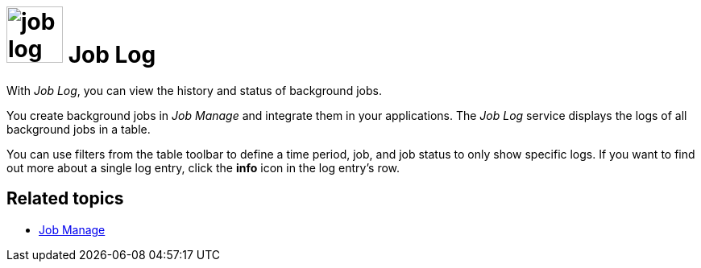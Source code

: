 //General comment from Fabian: You should also write the service overview topic "tools.adoc" and give an overview about the four services

= image:job-log-icon.png[width=70] Job Log

With _Job Log_, you can view the history and status of background jobs.

You create background jobs in _Job Manage_ and integrate them in your applications.
The _Job Log_ service displays the logs of all background jobs in a table.

You can use filters from the table toolbar to define a time period, job, and job status to only show specific logs.
If you want to find out more about a single log entry, click the *info* icon in the log entry's row.

== Related topics
* xref:job-manage.adoc[Job Manage]
